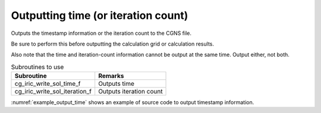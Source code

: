 Outputting time (or iteration count)
=====================================

Outputs the timestamp information or the iteration count to the CGNS file.

Be sure to perform this before outputting the calculation grid or calculation results.

Also note that the time and iteration-count information cannot be output
at the same time. Output either, not both. 

.. list-table:: Subroutines to use
   :header-rows: 1

   * - Subroutine
     - Remarks
   * - cg_iric_write_sol_time_f
     - Outputs time
   * - cg_iric_write_sol_iteration_f
     - Outputs iteration count

:numref:`example_output_time` shows an example of source code to
output timestamp information.

.. code-block:: fortran
   :caption: Example of source code to output time
   :name: example_output_time
   :linenos:

   program Sample4
     implicit none
     include 'cgnslib_f.h'
   
     integer:: fin, ier, i
     double precision:: time
   
     ! Open CGNS file.
     call cg_open_f('test.cgn', CG_MODE_MODIFY, fin, ier)
     if (ier /=0) STOP "*** Open error of CGNS file ***"
   
     ! Initialize iRIClib.
     call cg_iric_init_f(fin, ier)
     if (ier /=0) STOP "*** Initialize error of CGNS file ***"
   
     ! Output the initial state information.
     time = 0
   
     call cg_iric_write_sol_time_f(time, ier)
     ! (Here, output initial calculation grid or calculation results.)
   
     do
       time = time + 10.0
       ! (Perform calculation here.)
       call cg_iric_write_sol_time_f(time, ier)
       ! (Here, output calculation grid or calculation results.)
       If (time > 1000) exit
     end do
   
     ! Close CGNS file.
     call cg_close_f(fin, ier)
     stop
   end program Sample4
